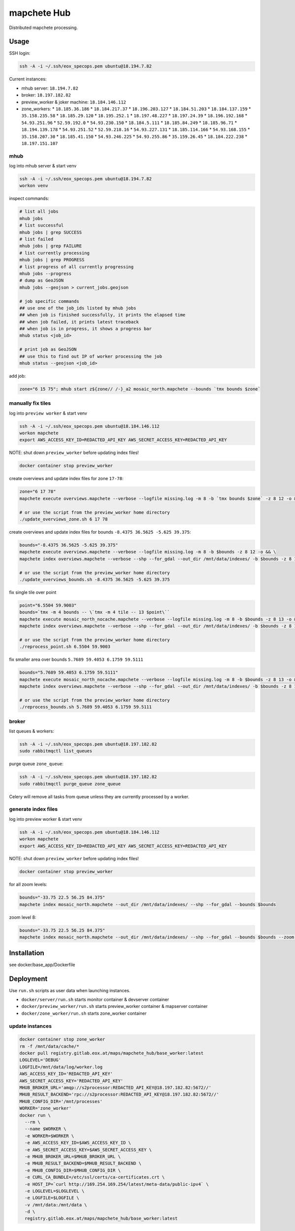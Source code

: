 ============
mapchete Hub
============

Distributed mapchete processing.

-----
Usage
-----

SSH login:

.. code-block:: shell

    ssh -A -i ~/.ssh/eox_specops.pem ubuntu@18.194.7.82


Current instances:

* mhub server: ``18.194.7.82``
* broker: ``18.197.182.82``
* preview_worker & joker machine: ``18.184.146.112``
* zone_workers:
  * ``18.185.36.186``
  * ``18.184.217.37``
  * ``18.196.203.127``
  * ``18.184.51.203``
  * ``18.184.137.159``
  * ``35.158.235.58``
  * ``18.185.29.120``
  * ``18.195.252.1``
  * ``18.197.48.227``
  * ``18.197.24.39``
  * ``18.196.192.168``
  * ``54.93.251.96``
  * ``52.59.192.0``
  * ``54.93.230.150``
  * ``18.184.5.111``
  * ``18.185.84.249``
  * ``18.185.96.71``
  * ``18.194.139.178``
  * ``54.93.251.52``
  * ``52.59.218.16``
  * ``54.93.227.131``
  * ``18.185.114.166``
  * ``54.93.168.155``
  * ``35.158.207.30``
  * ``18.185.41.150``
  * ``54.93.246.225``
  * ``54.93.255.86``
  * ``35.159.26.45``
  * ``18.184.222.238``
  * ``18.197.151.107``


mhub
----

log into mhub server & start venv

.. code-block:: shell

    ssh -A -i ~/.ssh/eox_specops.pem ubuntu@18.194.7.82
    workon venv


inspect commands:

.. code-block:: shell

    # list all jobs
    mhub jobs
    # list successful
    mhub jobs | grep SUCCESS
    # list failed
    mhub jobs | grep FAILURE
    # list currently processing
    mhub jobs | grep PROGRESS
    # list progress of all currently progressing
    mhub jobs --progress
    # dump as GeoJSON
    mhub jobs --geojson > current_jobs.geojson

    # job specific commands
    ## use one of the job_ids listed by mhub jobs
    ## when job is finished successfully, it prints the elapsed time
    ## when job failed, it prints latest traceback
    ## when job is in progress, it shows a progress bar
    mhub status <job_id>

    # print job as GeoJSON
    ## use this to find out IP of worker processing the job
    mhub status --geojson <job_id>

add job:

.. code-block:: shell

    zone="6 15 75"; mhub start z${zone// /-}_a2 mosaic_north.mapchete --bounds `tmx bounds $zone`


manually fix tiles
------------------

log into ``preview worker`` & start venv

.. code-block:: shell

    ssh -A -i ~/.ssh/eox_specops.pem ubuntu@18.184.146.112
    workon mapchete
    export AWS_ACCESS_KEY_ID=REDACTED_API_KEY AWS_SECRET_ACCESS_KEY=REDACTED_API_KEY

NOTE: shut down ``preview_worker`` before updating index files!

.. code-block:: shell

    docker container stop preview_worker


create overviews and update index files for zone ``17-78``:

.. code-block:: shell

    zone="6 17 78"
    mapchete execute overviews.mapchete --verbose --logfile missing.log -m 8 -b `tmx bounds $zone` -z 8 12 -o && mapchete index overviews.mapchete --verbose --shp --for_gdal --out_dir /mnt/data/indexes/ -b `tmx bounds $zone` -z 8 13

    # or use the script from the preview_worker home directory
    ./update_overviews_zone.sh 6 17 78


create overviews and update index files for bounds ``-8.4375 36.5625 -5.625 39.375``:

.. code-block:: shell

    bounds="-8.4375 36.5625 -5.625 39.375"
    mapchete execute overviews.mapchete --verbose --logfile missing.log -m 8 -b $bounds -z 8 12 -o && \
    mapchete index overviews.mapchete --verbose --shp --for_gdal --out_dir /mnt/data/indexes/ -b $bounds -z 8 13

    # or use the script from the preview_worker home directory
    ./update_overviews_bounds.sh -8.4375 36.5625 -5.625 39.375


fix single tile over point

.. code-block:: shell

    point="6.5504 59.9003"
    bounds=`tmx -m 4 bounds -- \`tmx -m 4 tile -- 13 $point\``
    mapchete execute mosaic_north_nocache.mapchete --verbose --logfile missing.log -m 8 -b $bounds -z 8 13 -o && \
    mapchete index overviews.mapchete --verbose --shp --for_gdal --out_dir /mnt/data/indexes/ -b $bounds -z 8 13

    # or use the script from the preview_worker home directory
    ./reprocess_point.sh 6.5504 59.9003


fix smaller area over bounds ``5.7689 59.4053 6.1759 59.5111``

.. code-block:: shell

    bounds="5.7689 59.4053 6.1759 59.5111"
    mapchete execute mosaic_north_nocache.mapchete --verbose --logfile missing.log -m 8 -b $bounds -z 8 13 -o && \
    mapchete index overviews.mapchete --verbose --shp --for_gdal --out_dir /mnt/data/indexes/ -b $bounds -z 8 13

    # or use the script from the preview_worker home directory
    ./reprocess_bounds.sh 5.7689 59.4053 6.1759 59.5111


broker
------

list queues & workers:

.. code-block:: shell

    ssh -A -i ~/.ssh/eox_specops.pem ubuntu@18.197.182.82
    sudo rabbitmqctl list_queues


purge queue ``zone_queue``:

.. code-block:: shell

    ssh -A -i ~/.ssh/eox_specops.pem ubuntu@18.197.182.82
    sudo rabbitmqctl purge_queue zone_queue

Celery will remove all tasks from queue unless they are currently processed by a worker.


generate index files
--------------------

log into preview worker & start venv

.. code-block:: shell

    ssh -A -i ~/.ssh/eox_specops.pem ubuntu@18.184.146.112
    workon mapchete
    export AWS_ACCESS_KEY_ID=REDACTED_API_KEY AWS_SECRET_ACCESS_KEY=REDACTED_API_KEY

NOTE: shut down ``preview_worker`` before updating index files!

.. code-block:: shell

    docker container stop preview_worker


for all zoom levels:

.. code-block:: shell

    bounds="-33.75 22.5 56.25 84.375"
    mapchete index mosaic_north.mapchete --out_dir /mnt/data/indexes/ --shp --for_gdal --bounds $bounds


zoom level 8:

.. code-block:: shell

    bounds="-33.75 22.5 56.25 84.375"
    mapchete index mosaic_north.mapchete --out_dir /mnt/data/indexes/ --shp --for_gdal --bounds $bounds --zoom 8


------------
Installation
------------

see docker/base_app/Dockerfile


----------
Deployment
----------

Use ``run.sh`` scripts as user data when launching instances.

* ``docker/server/run.sh`` starts monitor container & devserver container
* ``docker/preview_worker/run.sh`` starts preview_worker container & mapserver container
* ``docker/zone_worker/run.sh`` starts zone_worker container


update instances
----------------

.. code-block:: shell

    docker container stop zone_worker
    rm -f /mnt/data/cache/*
    docker pull registry.gitlab.eox.at/maps/mapchete_hub/base_worker:latest
    LOGLEVEL='DEBUG'
    LOGFILE=/mnt/data/log/worker.log
    AWS_ACCESS_KEY_ID='REDACTED_API_KEY'
    AWS_SECRET_ACCESS_KEY='REDACTED_API_KEY'
    MHUB_BROKER_URL='amqp://s2processor:REDACTED_API_KEY@18.197.182.82:5672//'
    MHUB_RESULT_BACKEND='rpc://s2processor:REDACTED_API_KEY@18.197.182.82:5672//'
    MHUB_CONFIG_DIR='/mnt/processes'
    WORKER='zone_worker'
    docker run \
      --rm \
      --name $WORKER \
      -e WORKER=$WORKER \
      -e AWS_ACCESS_KEY_ID=$AWS_ACCESS_KEY_ID \
      -e AWS_SECRET_ACCESS_KEY=$AWS_SECRET_ACCESS_KEY \
      -e MHUB_BROKER_URL=$MHUB_BROKER_URL \
      -e MHUB_RESULT_BACKEND=$MHUB_RESULT_BACKEND \
      -e MHUB_CONFIG_DIR=$MHUB_CONFIG_DIR \
      -e CURL_CA_BUNDLE=/etc/ssl/certs/ca-certificates.crt \
      -e HOST_IP=`curl http://169.254.169.254/latest/meta-data/public-ipv4` \
      -e LOGLEVEL=$LOGLEVEL \
      -e LOGFILE=$LOGFILE \
      -v /mnt/data:/mnt/data \
      -d \
      registry.gitlab.eox.at/maps/mapchete_hub/base_worker:latest


---------------
Useful commands
---------------

Execute command via ssh on multiple workers

.. code-block:: shell

    for ip in `cat worker_ips.txt`;do ssh -A -i ~/.ssh/eox_specops.pem ubuntu@$ip -t "tail /mnt/data/log/worker.log";done
    ## for example to check if all workers are still processing
    for ip in `cat worker_ips.txt`;do ssh -A -i ~/.ssh/eox_specops.pem ubuntu@$ip -t "tail /mnt/data/log/worker.log";done|grep heartbeat_tick


-------
License
-------

MIT License

Copyright (c) 2018 `EOX IT Services`_

.. _`EOX IT Services`: https://eox.at/
